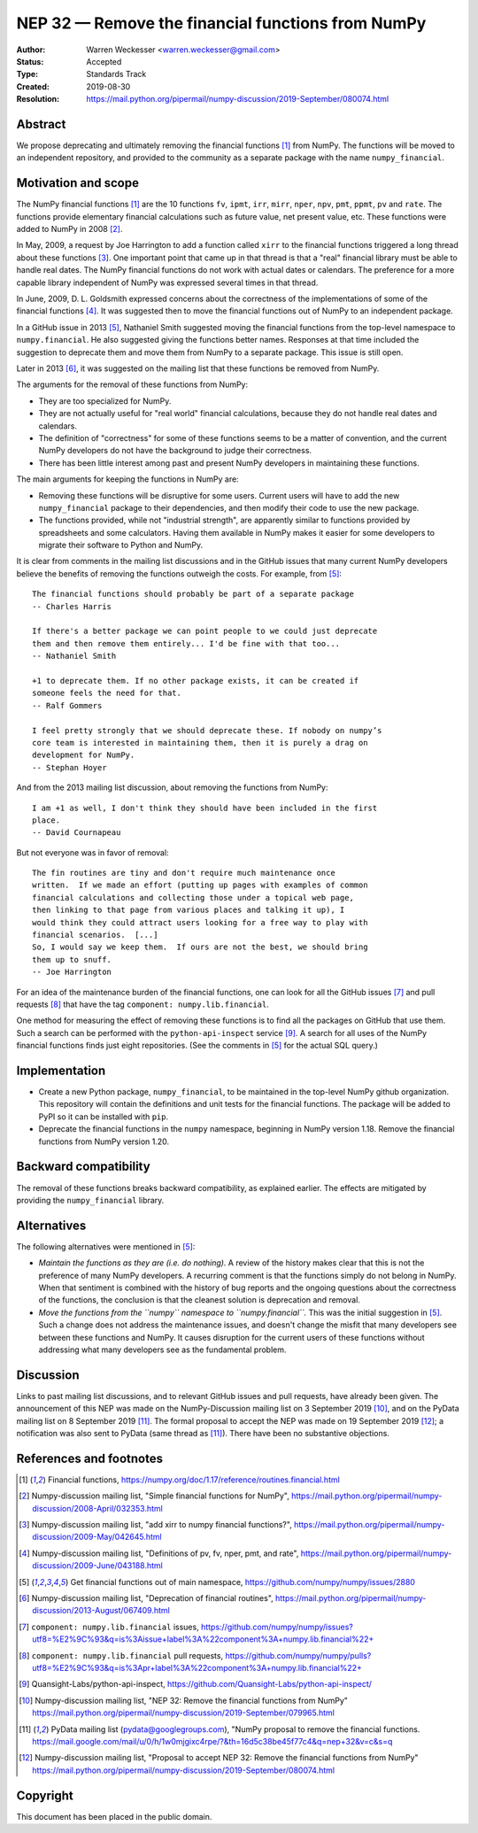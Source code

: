 .. _NEP32:

==================================================
NEP 32 — Remove the financial functions from NumPy
==================================================

:Author: Warren Weckesser <warren.weckesser@gmail.com>
:Status: Accepted
:Type: Standards Track
:Created: 2019-08-30
:Resolution: https://mail.python.org/pipermail/numpy-discussion/2019-September/080074.html


Abstract
--------

We propose deprecating and ultimately removing the financial functions [1]_
from NumPy.  The functions will be moved to an independent repository,
and provided to the community as a separate package with the name
``numpy_financial``.


Motivation and scope
--------------------

The NumPy financial functions [1]_ are the 10 functions ``fv``, ``ipmt``,
``irr``, ``mirr``, ``nper``, ``npv``, ``pmt``, ``ppmt``, ``pv`` and ``rate``.
The functions provide elementary financial calculations such as future value,
net present value, etc. These functions were added to NumPy in 2008 [2]_.

In May, 2009, a request by Joe Harrington to add a function called ``xirr`` to
the financial functions triggered a long thread about these functions [3]_.
One important point that came up in that thread is that a "real" financial
library must be able to handle real dates.  The NumPy financial functions do
not work with actual dates or calendars.  The preference for a more capable
library independent of NumPy was expressed several times in that thread.

In June, 2009, D. L. Goldsmith expressed concerns about the correctness of the
implementations of some of the financial functions [4]_.  It was suggested then
to move the financial functions out of NumPy to an independent package.

In a GitHub issue in 2013 [5]_, Nathaniel Smith suggested moving the financial
functions from the top-level namespace to ``numpy.financial``.  He also
suggested giving the functions better names.  Responses at that time included
the suggestion to deprecate them and move them from NumPy to a separate
package.  This issue is still open.

Later in 2013 [6]_, it was suggested on the mailing list that these functions
be removed from NumPy.

The arguments for the removal of these functions from NumPy:

* They are too specialized for NumPy.
* They are not actually useful for "real world" financial calculations, because
  they do not handle real dates and calendars.
* The definition of "correctness" for some of these functions seems to be a
  matter of convention, and the current NumPy developers do not have the
  background to judge their correctness.
* There has been little interest among past and present NumPy developers
  in maintaining these functions.

The main arguments for keeping the functions in NumPy are:

* Removing these functions will be disruptive for some users.  Current users
  will have to add the new ``numpy_financial`` package to their dependencies,
  and then modify their code to use the new package.
* The functions provided, while not "industrial strength", are apparently
  similar to functions provided by spreadsheets and some calculators.  Having
  them available in NumPy makes it easier for some developers to migrate their
  software to Python and NumPy.

It is clear from comments in the mailing list discussions and in the GitHub
issues that many current NumPy developers believe the benefits of removing
the functions outweigh the costs.  For example, from [5]_::

    The financial functions should probably be part of a separate package
    -- Charles Harris

    If there's a better package we can point people to we could just deprecate
    them and then remove them entirely... I'd be fine with that too...
    -- Nathaniel Smith

    +1 to deprecate them. If no other package exists, it can be created if
    someone feels the need for that.
    -- Ralf Gommers

    I feel pretty strongly that we should deprecate these. If nobody on numpy’s
    core team is interested in maintaining them, then it is purely a drag on
    development for NumPy.
    -- Stephan Hoyer

And from the 2013 mailing list discussion, about removing the functions from
NumPy::

    I am +1 as well, I don't think they should have been included in the first
    place.
    -- David Cournapeau

But not everyone was in favor of removal::

    The fin routines are tiny and don't require much maintenance once
    written.  If we made an effort (putting up pages with examples of common
    financial calculations and collecting those under a topical web page,
    then linking to that page from various places and talking it up), I
    would think they could attract users looking for a free way to play with
    financial scenarios.  [...]
    So, I would say we keep them.  If ours are not the best, we should bring
    them up to snuff.
    -- Joe Harrington

For an idea of the maintenance burden of the financial functions, one can
look for all the GitHub issues [7]_ and pull requests [8]_ that have the tag
``component: numpy.lib.financial``.

One method for measuring the effect of removing these functions is to find
all the packages on GitHub that use them.  Such a search can be performed
with the ``python-api-inspect`` service [9]_.  A search for all uses of the
NumPy financial functions finds just eight repositories.  (See the comments
in [5]_ for the actual SQL query.)


Implementation
--------------

* Create a new Python package, ``numpy_financial``, to be maintained in the
  top-level NumPy github organization.  This repository will contain the
  definitions and unit tests for the financial functions.  The package will
  be added to PyPI so it can be installed with ``pip``.
* Deprecate the financial functions in the ``numpy`` namespace, beginning in
  NumPy version 1.18. Remove the financial functions from NumPy version 1.20.


Backward compatibility
----------------------

The removal of these functions breaks backward compatibility, as explained
earlier.  The effects are mitigated by providing the ``numpy_financial``
library.


Alternatives
------------

The following alternatives were mentioned in [5]_:

* *Maintain the functions as they are (i.e. do nothing).*
  A review of the history makes clear that this is not the preference of many
  NumPy developers.  A recurring comment is that the functions simply do not
  belong in NumPy.  When that sentiment is combined with the history of bug
  reports and the ongoing questions about the correctness of the functions, the
  conclusion is that the cleanest solution is deprecation and removal.
* *Move the functions from the ``numpy`` namespace to ``numpy.financial``.*
  This was the initial suggestion in [5]_.  Such a change does not address the
  maintenance issues, and doesn't change the misfit that many developers see
  between these functions and NumPy.  It causes disruption for the current
  users of these functions without addressing what many developers see as the
  fundamental problem.


Discussion
----------

Links to past mailing list discussions, and to relevant GitHub issues and pull
requests, have already been given.  The announcement of this NEP was made on
the NumPy-Discussion mailing list on 3 September 2019 [10]_, and on the
PyData mailing list on 8 September 2019 [11]_.  The formal proposal to accept
the NEP was made on 19 September 2019 [12]_; a notification was also sent to
PyData (same thread as [11]_).  There have been no substantive objections.


References and footnotes
------------------------

.. [1] Financial functions,
   https://numpy.org/doc/1.17/reference/routines.financial.html

.. [2] Numpy-discussion mailing list, "Simple financial functions for NumPy",
   https://mail.python.org/pipermail/numpy-discussion/2008-April/032353.html

.. [3] Numpy-discussion mailing list, "add xirr to numpy financial functions?",
   https://mail.python.org/pipermail/numpy-discussion/2009-May/042645.html

.. [4] Numpy-discussion mailing list, "Definitions of pv, fv, nper, pmt, and rate",
   https://mail.python.org/pipermail/numpy-discussion/2009-June/043188.html

.. [5] Get financial functions out of main namespace,
   https://github.com/numpy/numpy/issues/2880

.. [6] Numpy-discussion mailing list, "Deprecation of financial routines",
   https://mail.python.org/pipermail/numpy-discussion/2013-August/067409.html

.. [7] ``component: numpy.lib.financial`` issues,
   https://github.com/numpy/numpy/issues?utf8=%E2%9C%93&q=is%3Aissue+label%3A%22component%3A+numpy.lib.financial%22+

.. [8] ``component: numpy.lib.financial`` pull requests,
   https://github.com/numpy/numpy/pulls?utf8=%E2%9C%93&q=is%3Apr+label%3A%22component%3A+numpy.lib.financial%22+

.. [9] Quansight-Labs/python-api-inspect,
   https://github.com/Quansight-Labs/python-api-inspect/

.. [10] Numpy-discussion mailing list, "NEP 32: Remove the financial functions
   from NumPy"
   https://mail.python.org/pipermail/numpy-discussion/2019-September/079965.html

.. [11] PyData mailing list (pydata@googlegroups.com), "NumPy proposal to
   remove the financial functions.
   https://mail.google.com/mail/u/0/h/1w0mjgixc4rpe/?&th=16d5c38be45f77c4&q=nep+32&v=c&s=q

.. [12] Numpy-discussion mailing list, "Proposal to accept NEP 32: Remove the
   financial functions from NumPy"
   https://mail.python.org/pipermail/numpy-discussion/2019-September/080074.html

Copyright
---------

This document has been placed in the public domain.
